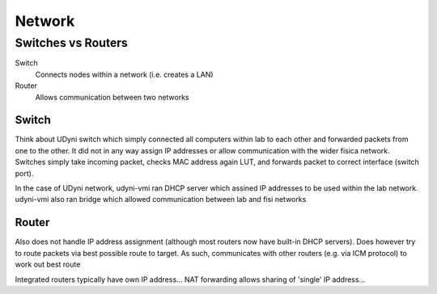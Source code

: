 Network
=========

Switches vs Routers
---------------------

Switch
	Connects nodes within a network (i.e. creates a LAN)

Router
	Allows communication between two networks


Switch
.......

Think about UDyni switch which simply connected all computers within lab to each other and forwarded packets from one to the other. It did not in any way assign IP addresses or allow communication with the wider fisica network. Switches simply take incoming packet, checks MAC address again LUT, and forwards packet to correct interface (switch port).

In the case of UDyni network, udyni-vmi ran DHCP server which assined IP addresses to be used within the lab network. udyni-vmi also ran bridge which allowed communication between lab and fisi networks


Router
.......

Also does not handle IP address assignment (although most routers now have built-in DHCP servers). Does however try to route packets via best possible route to target. As such, communicates with other routers (e.g. via ICM protocol) to work out best route

Integrated routers typically have own IP address... NAT forwarding allows sharing of 'single' IP address...

